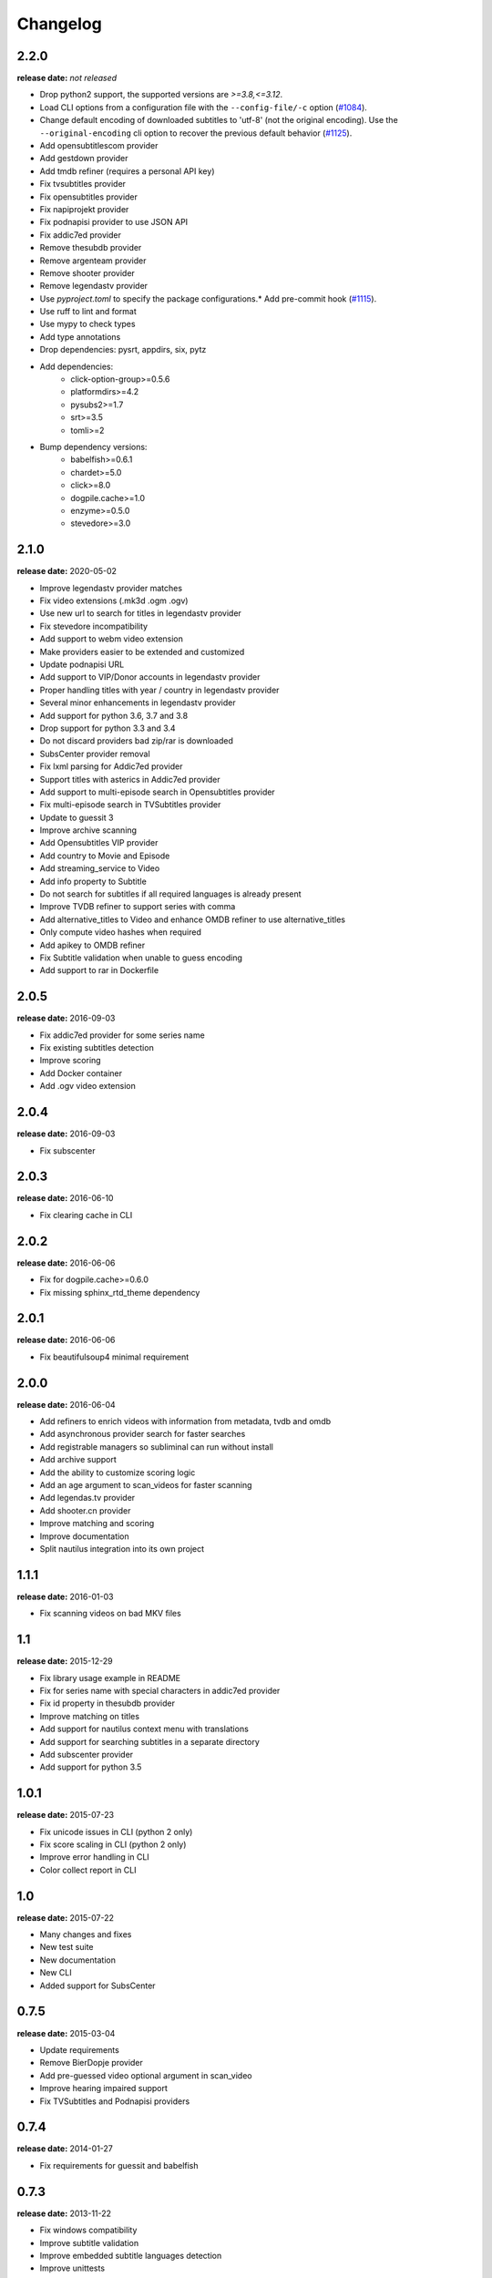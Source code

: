 Changelog
---------

2.2.0
^^^^^
**release date:** *not released*

* Drop python2 support, the supported versions are `>=3.8,<=3.12`.
* Load CLI options from a configuration file with the ``--config-file/-c`` option (`#1084 <https://github.com/Diaoul/subliminal/pull/1084>`_).
* Change default encoding of downloaded subtitles to 'utf-8' (not the original encoding). Use the ``--original-encoding`` cli option to recover the previous default behavior (`#1125 <https://github.com/Diaoul/subliminal/pull/1125>`_).
* Add opensubtitlescom provider
* Add gestdown provider
* Add tmdb refiner (requires a personal API key)
* Fix tvsubtitles provider
* Fix opensubtitles provider
* Fix napiprojekt provider
* Fix podnapisi provider to use JSON API
* Fix addic7ed provider
* Remove thesubdb provider
* Remove argenteam provider
* Remove shooter provider
* Remove legendastv provider
* Use `pyproject.toml` to specify the package configurations.* Add pre-commit hook (`#1115 <https://github.com/Diaoul/subliminal/pull/1115>`_).
* Use ruff to lint and format
* Use mypy to check types
* Add type annotations
* Drop dependencies: pysrt, appdirs, six, pytz
* Add dependencies:
    - click-option-group>=0.5.6
    - platformdirs>=4.2
    - pysubs2>=1.7
    - srt>=3.5
    - tomli>=2
* Bump dependency versions:
    - babelfish>=0.6.1
    - chardet>=5.0
    - click>=8.0
    - dogpile.cache>=1.0
    - enzyme>=0.5.0
    - stevedore>=3.0

2.1.0
^^^^^
**release date:** 2020-05-02

* Improve legendastv provider matches
* Fix video extensions (.mk3d .ogm .ogv)
* Use new url to search for titles in legendastv provider
* Fix stevedore incompatibility
* Add support to webm video extension
* Make providers easier to be extended and customized
* Update podnapisi URL
* Add support to VIP/Donor accounts in legendastv provider
* Proper handling titles with year / country in legendastv provider
* Several minor enhancements in legendastv provider
* Add support for python 3.6, 3.7 and 3.8
* Drop support for python 3.3 and 3.4
* Do not discard providers bad zip/rar is downloaded
* SubsCenter provider removal
* Fix lxml parsing for Addic7ed provider
* Support titles with asterics in Addic7ed provider
* Add support to multi-episode search in Opensubtitles provider
* Fix multi-episode search in TVSubtitles provider
* Update to guessit 3
* Improve archive scanning
* Add Opensubtitles VIP provider
* Add country to Movie and Episode
* Add streaming_service to Video
* Add info property to Subtitle
* Do not search for subtitles if all required languages is already present
* Improve TVDB refiner to support series with comma
* Add alternative_titles to Video and enhance OMDB refiner to use alternative_titles
* Only compute video hashes when required
* Add apikey to OMDB refiner
* Fix Subtitle validation when unable to guess encoding
* Add support to rar in Dockerfile


2.0.5
^^^^^
**release date:** 2016-09-03

* Fix addic7ed provider for some series name
* Fix existing subtitles detection
* Improve scoring
* Add Docker container
* Add .ogv video extension


2.0.4
^^^^^
**release date:** 2016-09-03

* Fix subscenter


2.0.3
^^^^^
**release date:** 2016-06-10

* Fix clearing cache in CLI


2.0.2
^^^^^
**release date:** 2016-06-06

* Fix for dogpile.cache>=0.6.0
* Fix missing sphinx_rtd_theme dependency


2.0.1
^^^^^
**release date:** 2016-06-06

* Fix beautifulsoup4 minimal requirement


2.0.0
^^^^^
**release date:** 2016-06-04

* Add refiners to enrich videos with information from metadata, tvdb and omdb
* Add asynchronous provider search for faster searches
* Add registrable managers so subliminal can run without install
* Add archive support
* Add the ability to customize scoring logic
* Add an age argument to scan_videos for faster scanning
* Add legendas.tv provider
* Add shooter.cn provider
* Improve matching and scoring
* Improve documentation
* Split nautilus integration into its own project


1.1.1
^^^^^
**release date:** 2016-01-03

* Fix scanning videos on bad MKV files


1.1
^^^
**release date:** 2015-12-29

* Fix library usage example in README
* Fix for series name with special characters in addic7ed provider
* Fix id property in thesubdb provider
* Improve matching on titles
* Add support for nautilus context menu with translations
* Add support for searching subtitles in a separate directory
* Add subscenter provider
* Add support for python 3.5


1.0.1
^^^^^
**release date:** 2015-07-23

* Fix unicode issues in CLI (python 2 only)
* Fix score scaling in CLI (python 2 only)
* Improve error handling in CLI
* Color collect report in CLI


1.0
^^^
**release date:** 2015-07-22

* Many changes and fixes
* New test suite
* New documentation
* New CLI
* Added support for SubsCenter


0.7.5
^^^^^
**release date:** 2015-03-04

* Update requirements
* Remove BierDopje provider
* Add pre-guessed video optional argument in scan_video
* Improve hearing impaired support
* Fix TVSubtitles and Podnapisi providers


0.7.4
^^^^^
**release date:** 2014-01-27

* Fix requirements for guessit and babelfish


0.7.3
^^^^^
**release date:** 2013-11-22

* Fix windows compatibility
* Improve subtitle validation
* Improve embedded subtitle languages detection
* Improve unittests


0.7.2
^^^^^
**release date:** 2013-11-10

* Fix TVSubtitles for ambiguous series
* Add a CACHE_VERSION to force cache reloading on version change
* Set CLI default cache expiration time to 30 days
* Add podnapisi provider
* Support script for languages e.g. Latn, Cyrl
* Improve logging levels
* Fix subtitle validation in some rare cases


0.7.1
^^^^^
**release date:** 2013-11-06

* Improve CLI
* Add login support for Addic7ed
* Remove lxml dependency
* Many fixes


0.7.0
^^^^^
**release date:** 2013-10-29

**WARNING:** Complete rewrite of subliminal with backward incompatible changes

* Use enzyme to parse metadata of videos
* Use babelfish to handle languages
* Use dogpile.cache for caching
* Use charade to detect subtitle encoding
* Use pysrt for subtitle validation
* Use entry points for subtitle providers
* New subtitle score computation
* Hearing impaired subtitles support
* Drop async support
* Drop a few providers
* And much more...


0.6.4
^^^^^
**release date:** 2013-05-19

* Fix requirements due to enzyme 0.3


0.6.3
^^^^^
**release date:** 2013-01-17

* Fix requirements due to requests 1.0


0.6.2
^^^^^
**release date:** 2012-09-15

* Fix BierDopje
* Fix Addic7ed
* Fix SubsWiki
* Fix missing enzyme import
* Add Catalan and Galician languages to Addic7ed
* Add possible services in help message of the CLI
* Allow existing filenames to be passed without the ./ prefix


0.6.1
^^^^^
**release date:** 2012-06-24

* Fix subtitle release name in BierDopje
* Fix subtitles being downloaded multiple times
* Add Chinese support to TvSubtitles
* Fix encoding issues
* Fix single download subtitles without the force option
* Add Spanish (Latin America) exception to Addic7ed
* Fix group_by_video when a list entry has None as subtitles
* Add support for Galician language in Subtitulos
* Add an integrity check after subtitles download for Addic7ed
* Add error handling for if not strict in Language
* Fix TheSubDB hash method to return None if the file is too small
* Fix guessit.Language in Video.scan
* Fix language detection of subtitles


0.6.0
^^^^^
**release date:** 2012-06-16

**WARNING:** Backward incompatible changes

* Fix --workers option in CLI
* Use a dedicated module for languages
* Use beautifulsoup4
* Improve return types
* Add scan_filter option
* Add --age option in CLI
* Add TvSubtitles service
* Add Addic7ed service


0.5.1
^^^^^
**release date:** 2012-03-25

* Improve error handling of enzyme parsing


0.5
^^^
**release date:** 2012-03-25
**WARNING:** Backward incompatible changes

* Use more unicode
* New list_subtitles and download_subtitles methods
* New Pool object for asynchronous work
* Improve sort algorithm
* Better error handling
* Make sorting customizable
* Remove class Subliminal
* Remove permissions handling


0.4
^^^
**release date:** 2011-11-11

* Many fixes
* Better error handling


0.3
^^^
**release date:** 2011-08-18

* Fix a bug when series is not guessed by guessit
* Fix dependencies failure when installing package
* Fix encoding issues with logging
* Add a script to ease subtitles download
* Add possibility to choose mode of created files
* Add more checks before adjusting permissions


0.2
^^^
**release date:** 2011-07-11

* Fix plugin configuration
* Fix some encoding issues
* Remove extra logging


0.1
^^^
**release date:** *private release*

* Initial release

